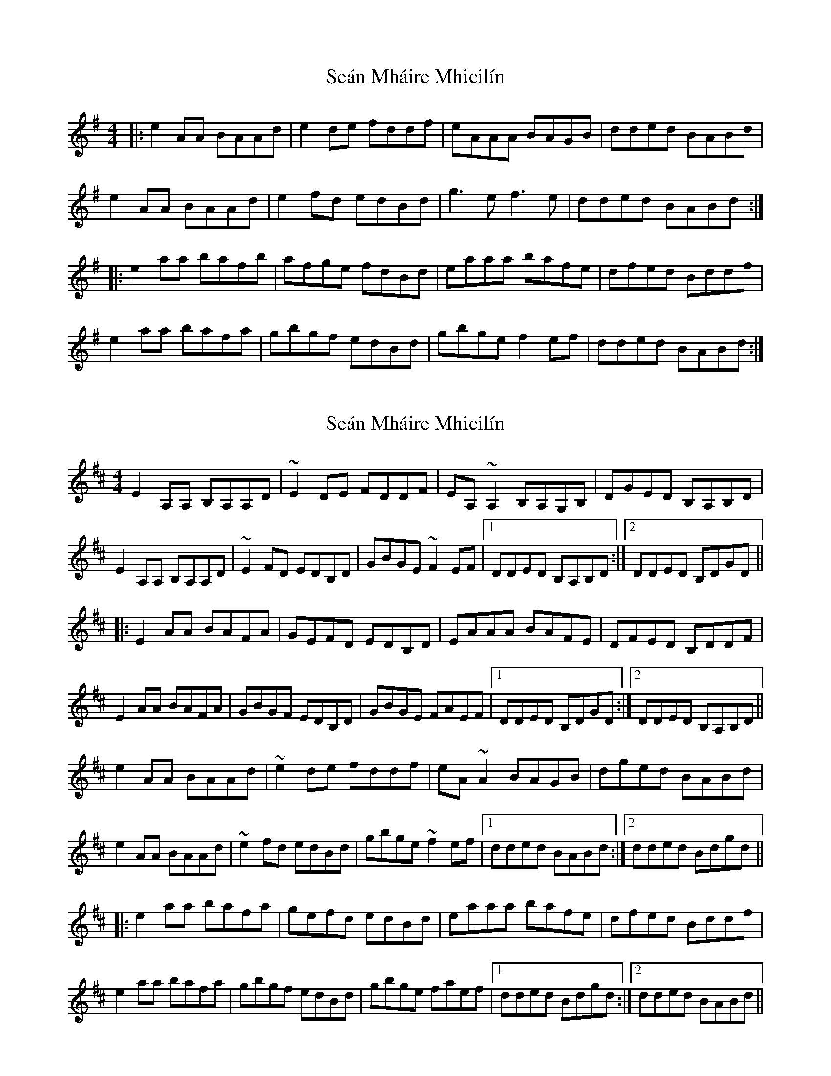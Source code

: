 X: 1
T: Seán Mháire Mhicilín
Z: geoffwright
S: https://thesession.org/tunes/4457#setting4457
R: reel
M: 4/4
L: 1/8
K: Ador
|:e2AA BAAd|e2de fddf|eAAA BAGB|dded BABd|
e2AA BAAd|e2fd edBd|g3ef3e|dded BABd:|
|:e2 aa bafb|afge fdBd|eaaa bafe|dfed Bddf|
e2 aa bafa|gbgf edBd|gbge f2 ef|dded BABd:|
X: 2
T: Seán Mháire Mhicilín
Z: Dr. Dow
S: https://thesession.org/tunes/4457#setting17073
R: reel
M: 4/4
L: 1/8
K: Amix
E2A,A, B,A,A,D|~E2DE FDDF|EA,~A,2 B,A,G,B,|DGED B,A,B,D|E2A,A, B,A,A,D|~E2FD EDB,D|GBGE ~F2EF|1 DDED B,A,B,D:|2 DDED B,DGD|||:E2AA BAFA|GEFD EDB,D|EAAA BAFE|DFED B,DDF|E2AA BAFA|GBGF EDB,D|GBGE FAEF|1 DDED B,DGD:|2 DDED B,A,B,D||e2AA BAAd|~e2de fddf|eA~A2 BAGB|dged BABd|e2AA BAAd|~e2fd edBd|gbge ~f2ef|1 dded BABd:|2 dded Bdgd|||:e2aa bafa|gefd edBd|eaaa bafe|dfed Bddf|e2aa bafa|gbgf edBd|gbge faef|1 dded Bdgd:|2 dded BABd||
X: 3
T: Seán Mháire Mhicilín
Z: aidriano
S: https://thesession.org/tunes/4457#setting27652
R: reel
M: 4/4
L: 1/8
K: Amix
e2 AA (BA)Bd|egfd (eB) B2|e2 AA (BA)Bc|d2 ed (Bd) d2|
e2 AA (BA)Bd|egfd (eB) B2|g2 (ge) f2 (fe)|d2 ed (Bd) d2||
(fa) a2 baaf|egfd (eB) B2|(fa) a2 baaf|d2 ed (Bd) d2|
faaf bgaf|egfd (eB) B2|g2 (ge) f2 (fe)|d2 ed (Bd) d2||
